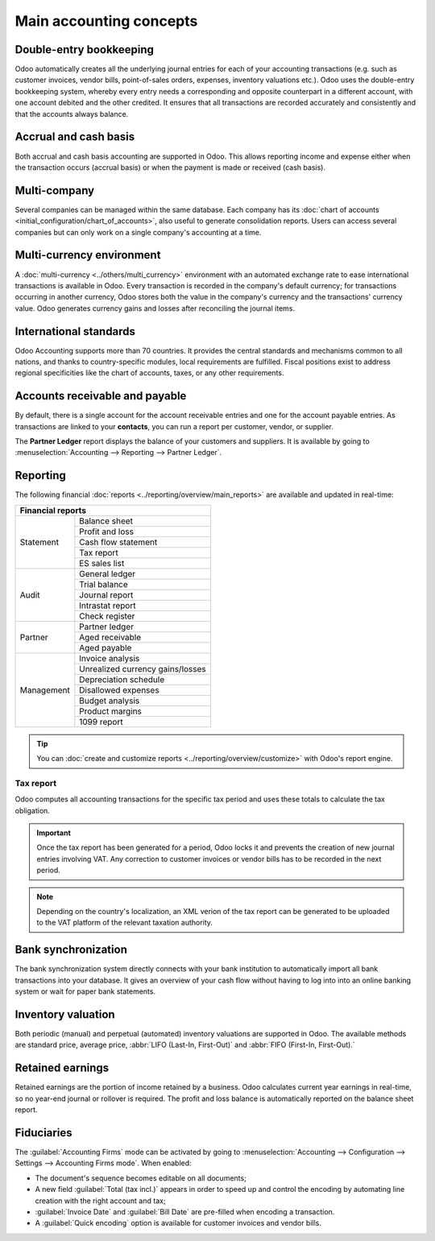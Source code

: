 ========================
Main accounting concepts
========================

Double-entry bookkeeping
========================

Odoo automatically creates all the underlying journal entries for each of your accounting
transactions (e.g. such as customer invoices, vendor bills, point-of-sales orders, expenses,
inventory valuations etc.).
Odoo uses the double-entry bookkeeping system, whereby every entry needs a corresponding and
opposite counterpart in a different account, with one account debited and the other credited.
It ensures that all transactions are recorded accurately and consistently and that the accounts
always balance.

.. seealso::
   :doc:`Accounting Cheat Sheet <cheat_sheet>`

Accrual and cash basis
======================

Both accrual and cash basis accounting are supported in Odoo. This allows reporting income and
expense either when the transaction occurs (accrual basis) or when the payment is made or received
(cash basis).

.. seealso::
   :doc:`Cash basis <../taxation/taxes/cash_basis_taxes>`

Multi-company
=============

Several companies can be managed within the same database. Each company has its
:doc:`chart of accounts <initial_configuration/chart_of_accounts>`, also useful to generate
consolidation reports. Users can access several companies but can only work on a single company's
accounting at a time.

Multi-currency environment
==========================

A :doc:`multi-currency <../others/multi_currency>` environment with an automated
exchange rate to ease international transactions is available in Odoo. Every transaction is recorded
in the company's default currency; for transactions occurring in another currency, Odoo stores both
the value in the company's currency and the transactions' currency value. Odoo generates currency
gains and losses after reconciling the journal items.

.. seealso::
   :doc:`Manage a bank in a foreign currency <../bank/setup/foreign_currency>`

International standards
=======================

Odoo Accounting supports more than 70 countries. It provides the central standards and mechanisms
common to all nations, and thanks to country-specific modules, local requirements are fulfilled.
Fiscal positions exist to address regional specificities like the chart of accounts, taxes, or any
other requirements.

.. seealso::
   :doc:`Fiscal localization packages <../../fiscal_localizations>`

Accounts receivable and payable
===============================

By default, there is a single account for the account receivable entries and one for the account payable
entries. As transactions are linked to your **contacts**, you can run a report per customer, vendor,
or supplier.

The **Partner Ledger** report displays the balance of your customers and suppliers. It is available
by going to :menuselection:`Accounting --> Reporting --> Partner Ledger`.

Reporting
=========

The following financial :doc:`reports <../reporting/overview/main_reports>` are available and
updated in real-time:

+-----------------------------------------------+
|               Financial reports               |
+============+==================================+
| Statement  | Balance sheet                    |
|            +----------------------------------+
|            | Profit and loss                  |
|            +----------------------------------+
|            | Cash flow statement              |
|            +----------------------------------+
|            | Tax report                       |
|            +----------------------------------+
|            | ES sales list                    |
+------------+----------------------------------+
| Audit      | General ledger                   |
|            +----------------------------------+
|            | Trial balance                    |
|            +----------------------------------+
|            | Journal report                   |
|            +----------------------------------+
|            | Intrastat report                 |
|            +----------------------------------+
|            | Check register                   |
+------------+----------------------------------+
| Partner    | Partner ledger                   |
|            +----------------------------------+
|            | Aged receivable                  |
|            +----------------------------------+
|            | Aged payable                     |
+------------+----------------------------------+
| Management | Invoice analysis                 |
|            +----------------------------------+
|            | Unrealized currency gains/losses |
|            +----------------------------------+
|            | Depreciation schedule            |
|            +----------------------------------+
|            | Disallowed expenses              |
|            +----------------------------------+
|            | Budget analysis                  |
|            +----------------------------------+
|            | Product margins                  |
|            +----------------------------------+
|            | 1099 report                      |
+------------+----------------------------------+

.. tip::
   You can :doc:`create and customize reports <../reporting/overview/customize>` with Odoo's report
   engine.

Tax report
----------

Odoo computes all accounting transactions for the specific tax period and uses these totals to
calculate the tax obligation.

.. important::
  Once the tax report has been generated for a period, Odoo locks it and prevents the creation of
  new journal entries involving VAT. Any correction to customer invoices or vendor bills has to
  be recorded in the next period.

.. note::
   Depending on the country's localization, an XML verion of the tax report can be generated to  be
   uploaded to the VAT platform of the relevant taxation authority.

Bank synchronization
====================

The bank synchronization system directly connects with your bank institution to automatically
import all bank transactions into your database. It gives an overview of your cash flow without
having to log into into an online banking system or wait for paper bank statements.

.. seealso::
   :doc:`Bank Synchronization <../bank/bank_synchronization>`

Inventory valuation
===================

Both periodic (manual) and perpetual (automated) inventory valuations are supported in Odoo. The
available methods are standard price, average price, :abbr:`LIFO (Last-In, First-Out)` and
:abbr:`FIFO (First-In, First-Out).`

.. seealso::
   :doc:`View the impact of the valuation methods on transactions
   </applications/inventory_and_mrp/inventory/management/reporting/inventory_valuation_config>`

Retained earnings
=================

Retained earnings are the portion of income retained by a business. Odoo calculates current year
earnings in real-time, so no year-end journal or rollover is required. The profit
and loss balance is automatically reported on the balance sheet report.

.. seealso::
   :doc:`Accounting Cheat Sheet <cheat_sheet>`

Fiduciaries
===========

The :guilabel:`Accounting Firms` mode can be activated by going to :menuselection:`Accounting -->
Configuration --> Settings --> Accounting Firms mode`. When enabled:

- The document's sequence becomes editable on all documents;
- A new field :guilabel:`Total (tax incl.)` appears in order to speed up and control the encoding by
  automating line creation with the right account and tax;
- :guilabel:`Invoice Date` and :guilabel:`Bill Date` are pre-filled when encoding a transaction.
- A :guilabel:`Quick encoding` option is available for customer invoices and vendor bills.
